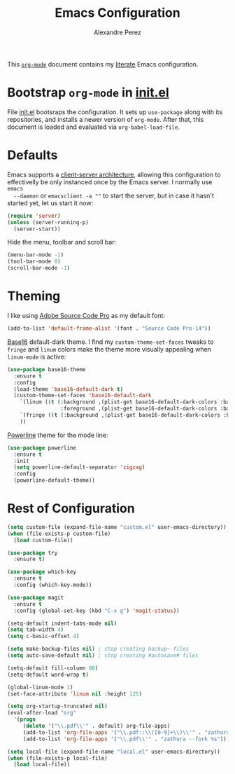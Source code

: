 #+TITLE: Emacs Configuration
#+AUTHOR: Alexandre Perez
#+OPTIONS: toc:nil num:nil

This [[http://orgmode.org/][=org-mode=]] document contains my [[https://en.wikipedia.org/wiki/Literate_programming][literate]] Emacs configuration.

* Bootstrap =org-mode= in [[./init.el][init.el]]
  File [[./init.el][init.el]] bootsraps the configuration. It sets up =use-package= along with
  its repositories, and installs a newer version of =org-mode=. After that, this
  document is loaded and evaluated via =org-babel-load-file=.
  #+INCLUDE: init.el src emacs-lisp

* Defaults
  Emacs supports a [[https://www.emacswiki.org/emacs/EmacsClient][client-server architecture]], allowing this configuration to
  effectivelly be only instanced once by the Emacs server. I normally use =emacs
  --daemon= or =emacsclient -a ""= to start the server, but in case it hasn't
  started yet, let us start it now:
  #+BEGIN_SRC emacs-lisp
    (require 'server)
    (unless (server-running-p)
      (server-start))
  #+END_SRC

  Hide the menu, toolbar and scroll bar:
  #+BEGIN_SRC emacs-lisp
    (menu-bar-mode -1)
    (tool-bar-mode 0)
    (scroll-bar-mode -1)
  #+END_SRC

* Theming
  I like using [[http://adobe-fonts.github.io/source-code-pro/][Adobe Source Code Pro]] as my default font:
  #+BEGIN_SRC emacs-lisp
    (add-to-list 'default-frame-alist '(font . "Source Code Pro-14"))
  #+END_SRC

  [[https://github.com/belak/base16-emacs][Base16]] default-dark theme. I find my =custom-theme-set-faces= tweaks to
  =fringe= and =linum= colors make the theme more visually appealing when
  =linum-mode= is active:
  #+BEGIN_SRC emacs-lisp
    (use-package base16-theme
      :ensure t
      :config
      (load-theme 'base16-default-dark t)
      (custom-theme-set-faces 'base16-default-dark
        `(linum ((t (:background ,(plist-get base16-default-dark-colors :base00)
                     :foreground ,(plist-get base16-default-dark-colors :base02)))))
        `(fringe ((t (:background ,(plist-get base16-default-dark-colors :base01)))))
        ))
  #+END_SRC

  [[https://github.com/milkypostman/powerline][Powerline]] theme for the mode line:
  #+BEGIN_SRC emacs-lisp
    (use-package powerline
      :ensure t
      :init
      (setq powerline-default-separator 'zigzag)
      :config
      (powerline-default-theme))
  #+END_SRC

* Rest of Configuration
#+BEGIN_SRC emacs-lisp
  (setq custom-file (expand-file-name "custom.el" user-emacs-directory))
  (when (file-exists-p custom-file)
    (load custom-file))

  (use-package try
    :ensure t)

  (use-package which-key
    :ensure t
    :config (which-key-mode))

  (use-package magit
    :ensure t
    :config (global-set-key (kbd "C-x g") 'magit-status))

  (setq-default indent-tabs-mode nil)
  (setq tab-width 4)
  (setq c-basic-offset 4)

  (setq make-backup-files nil) ; stop creating backup~ files
  (setq auto-save-default nil) ; stop creating #autosave# files

  (setq-default fill-column 80)
  (setq-default word-wrap t)

  (global-linum-mode 1)
  (set-face-attribute 'linum nil :height 125)

  (setq org-startup-truncated nil)
  (eval-after-load "org"
    '(progn
       (delete '("\\.pdf\\'" . default) org-file-apps)
       (add-to-list 'org-file-apps '("\\.pdf::\\([0-9]+\\)\\'" . "zathura --fork \"%s\" -P %1"))
       (add-to-list 'org-file-apps '("\\.pdf\\'" . "zathura --fork %s"))))

  (setq local-file (expand-file-name "local.el" user-emacs-directory))
  (when (file-exists-p local-file)
    (load local-file))
#+END_SRC

